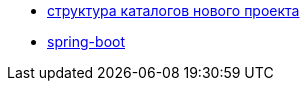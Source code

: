 
* link:catalogs.adoc[структура каталогов нового проекта]

* link:catalog/spring-boot.adoc[spring-boot]